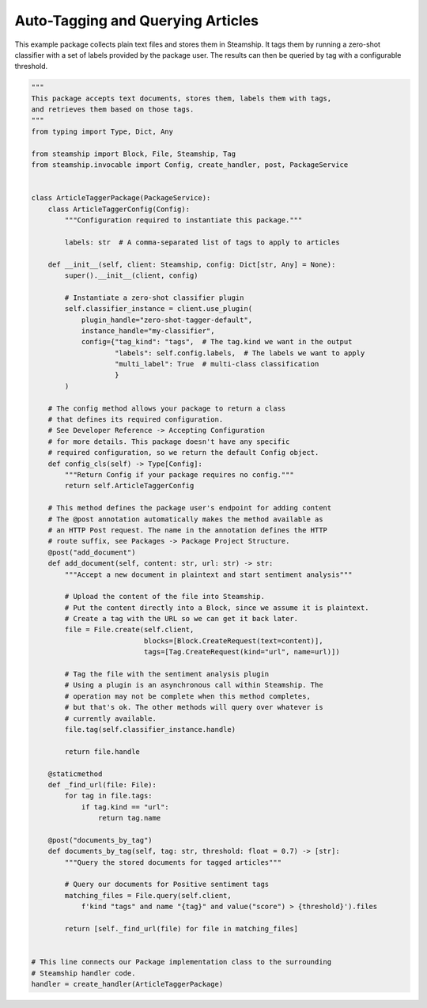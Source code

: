 Auto-Tagging and Querying Articles
~~~~~~~~~~~~~~~~~~~~~~~~~~~~~~~~~~

This example package collects plain text files and stores them in Steamship. It tags them by running a
zero-shot classifier with a set of labels provided by the package user.  The results
can then be queried by tag with a configurable threshold.

.. code-block:: python

    """
    This package accepts text documents, stores them, labels them with tags,
    and retrieves them based on those tags.
    """
    from typing import Type, Dict, Any

    from steamship import Block, File, Steamship, Tag
    from steamship.invocable import Config, create_handler, post, PackageService


    class ArticleTaggerPackage(PackageService):
        class ArticleTaggerConfig(Config):
            """Configuration required to instantiate this package."""

            labels: str  # A comma-separated list of tags to apply to articles

        def __init__(self, client: Steamship, config: Dict[str, Any] = None):
            super().__init__(client, config)

            # Instantiate a zero-shot classifier plugin
            self.classifier_instance = client.use_plugin(
                plugin_handle="zero-shot-tagger-default",
                instance_handle="my-classifier",
                config={"tag_kind": "tags",  # The tag.kind we want in the output
                        "labels": self.config.labels,  # The labels we want to apply
                        "multi_label": True  # multi-class classification
                        }
            )

        # The config method allows your package to return a class
        # that defines its required configuration.
        # See Developer Reference -> Accepting Configuration
        # for more details. This package doesn't have any specific
        # required configuration, so we return the default Config object.
        def config_cls(self) -> Type[Config]:
            """Return Config if your package requires no config."""
            return self.ArticleTaggerConfig

        # This method defines the package user's endpoint for adding content
        # The @post annotation automatically makes the method available as
        # an HTTP Post request. The name in the annotation defines the HTTP
        # route suffix, see Packages -> Package Project Structure.
        @post("add_document")
        def add_document(self, content: str, url: str) -> str:
            """Accept a new document in plaintext and start sentiment analysis"""

            # Upload the content of the file into Steamship.
            # Put the content directly into a Block, since we assume it is plaintext.
            # Create a tag with the URL so we can get it back later.
            file = File.create(self.client,
                               blocks=[Block.CreateRequest(text=content)],
                               tags=[Tag.CreateRequest(kind="url", name=url)])

            # Tag the file with the sentiment analysis plugin
            # Using a plugin is an asynchronous call within Steamship. The
            # operation may not be complete when this method completes,
            # but that's ok. The other methods will query over whatever is
            # currently available.
            file.tag(self.classifier_instance.handle)

            return file.handle

        @staticmethod
        def _find_url(file: File):
            for tag in file.tags:
                if tag.kind == "url":
                    return tag.name

        @post("documents_by_tag")
        def documents_by_tag(self, tag: str, threshold: float = 0.7) -> [str]:
            """Query the stored documents for tagged articles"""

            # Query our documents for Positive sentiment tags
            matching_files = File.query(self.client,
                f'kind "tags" and name "{tag}" and value("score") > {threshold}').files

            return [self._find_url(file) for file in matching_files]


    # This line connects our Package implementation class to the surrounding
    # Steamship handler code.
    handler = create_handler(ArticleTaggerPackage)

